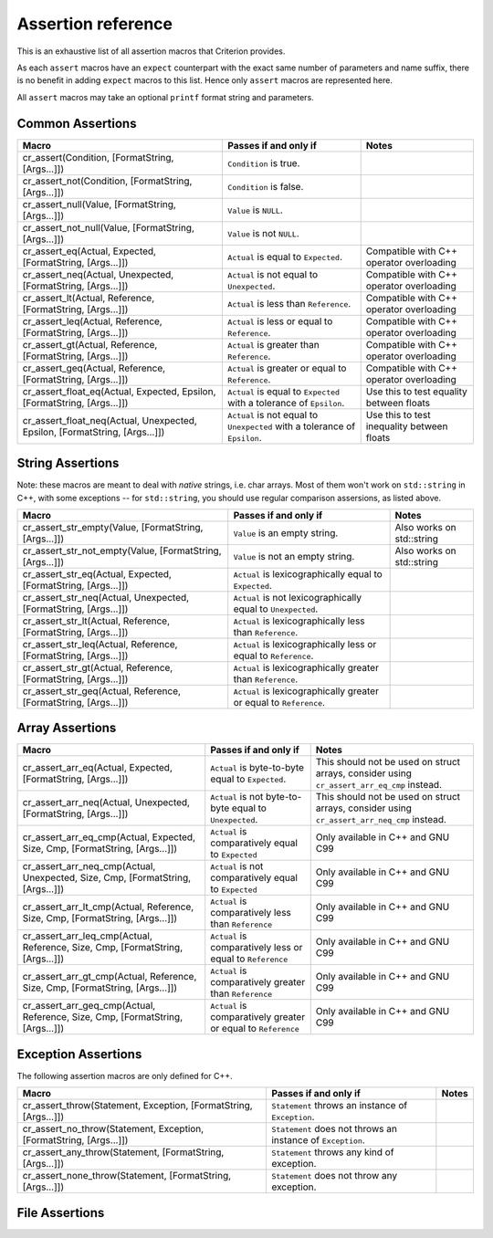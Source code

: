 .. _assertions-ref:

Assertion reference
===================

This is an exhaustive list of all assertion macros that Criterion provides.

As each ``assert`` macros have an ``expect`` counterpart with the exact same
number of parameters and name suffix, there is no benefit in adding ``expect``
macros to this list. Hence only ``assert`` macros are represented here.

All ``assert`` macros may take an optional ``printf`` format string and
parameters.

Common Assertions
-----------------

=========================================================================== =========================================================================== ===========================================
Macro                                                                        Passes if and only if                                                       Notes
=========================================================================== =========================================================================== ===========================================
cr_assert(Condition, [FormatString, [Args...]])                              ``Condition`` is true.
--------------------------------------------------------------------------- --------------------------------------------------------------------------- -------------------------------------------
cr_assert_not(Condition, [FormatString, [Args...]])                          ``Condition`` is false.
--------------------------------------------------------------------------- --------------------------------------------------------------------------- -------------------------------------------
cr_assert_null(Value, [FormatString, [Args...]])                             ``Value`` is ``NULL``.
--------------------------------------------------------------------------- --------------------------------------------------------------------------- -------------------------------------------
cr_assert_not_null(Value, [FormatString, [Args...]])                         ``Value`` is not ``NULL``.
--------------------------------------------------------------------------- --------------------------------------------------------------------------- -------------------------------------------
cr_assert_eq(Actual, Expected, [FormatString, [Args...]])                    ``Actual`` is equal to ``Expected``.                                        Compatible with C++ operator overloading
--------------------------------------------------------------------------- --------------------------------------------------------------------------- -------------------------------------------
cr_assert_neq(Actual, Unexpected, [FormatString, [Args...]])                 ``Actual`` is not equal to ``Unexpected``.                                  Compatible with C++ operator overloading
--------------------------------------------------------------------------- --------------------------------------------------------------------------- -------------------------------------------
cr_assert_lt(Actual, Reference, [FormatString, [Args...]])                   ``Actual`` is less than ``Reference``.                                      Compatible with C++ operator overloading
--------------------------------------------------------------------------- --------------------------------------------------------------------------- -------------------------------------------
cr_assert_leq(Actual, Reference, [FormatString, [Args...]])                  ``Actual`` is less or equal to ``Reference``.                               Compatible with C++ operator overloading
--------------------------------------------------------------------------- --------------------------------------------------------------------------- -------------------------------------------
cr_assert_gt(Actual, Reference, [FormatString, [Args...]])                   ``Actual`` is greater than ``Reference``.                                   Compatible with C++ operator overloading
--------------------------------------------------------------------------- --------------------------------------------------------------------------- -------------------------------------------
cr_assert_geq(Actual, Reference, [FormatString, [Args...]])                  ``Actual`` is greater or equal to ``Reference``.                            Compatible with C++ operator overloading
--------------------------------------------------------------------------- --------------------------------------------------------------------------- -------------------------------------------
cr_assert_float_eq(Actual, Expected, Epsilon, [FormatString, [Args...]])     ``Actual`` is equal to ``Expected`` with a tolerance of ``Epsilon``.        Use this to test equality between floats
--------------------------------------------------------------------------- --------------------------------------------------------------------------- -------------------------------------------
cr_assert_float_neq(Actual, Unexpected, Epsilon, [FormatString, [Args...]])  ``Actual`` is not equal to ``Unexpected`` with a tolerance of ``Epsilon``.  Use this to test inequality between floats
=========================================================================== =========================================================================== ===========================================

String Assertions
-----------------

Note: these macros are meant to deal with *native* strings, i.e. char arrays.
Most of them won't work on ``std::string`` in C++, with some exceptions -- for
``std::string``, you should use regular comparison assersions, as listed above.

================================================================ =================================================================== ===========================================
Macro                                                            Passes if and only if                                               Notes
================================================================ =================================================================== ===========================================
cr_assert_str_empty(Value, [FormatString, [Args...]])            ``Value`` is an empty string.                                       Also works on std::string
---------------------------------------------------------------- ------------------------------------------------------------------- -------------------------------------------
cr_assert_str_not_empty(Value, [FormatString, [Args...]])        ``Value`` is not an empty string.                                   Also works on std::string
---------------------------------------------------------------- ------------------------------------------------------------------- -------------------------------------------
cr_assert_str_eq(Actual, Expected, [FormatString, [Args...]])    ``Actual`` is lexicographically equal to ``Expected``.
---------------------------------------------------------------- ------------------------------------------------------------------- -------------------------------------------
cr_assert_str_neq(Actual, Unexpected, [FormatString, [Args...]]) ``Actual`` is not lexicographically equal to ``Unexpected``.
---------------------------------------------------------------- ------------------------------------------------------------------- -------------------------------------------
cr_assert_str_lt(Actual, Reference, [FormatString, [Args...]])   ``Actual`` is lexicographically less than ``Reference``.
---------------------------------------------------------------- ------------------------------------------------------------------- -------------------------------------------
cr_assert_str_leq(Actual, Reference, [FormatString, [Args...]])  ``Actual`` is lexicographically less or equal to ``Reference``.
---------------------------------------------------------------- ------------------------------------------------------------------- -------------------------------------------
cr_assert_str_gt(Actual, Reference, [FormatString, [Args...]])   ``Actual`` is lexicographically greater than ``Reference``.
---------------------------------------------------------------- ------------------------------------------------------------------- -------------------------------------------
cr_assert_str_geq(Actual, Reference, [FormatString, [Args...]])  ``Actual`` is lexicographically greater or equal to ``Reference``.
================================================================ =================================================================== ===========================================

Array Assertions
-----------------

=============================================================================== =========================================================================== ===========================================
Macro                                                                            Passes if and only if                                                       Notes
=============================================================================== =========================================================================== ===========================================
cr_assert_arr_eq(Actual, Expected, [FormatString, [Args...]])                    ``Actual`` is byte-to-byte equal to ``Expected``.                           This should not be used on struct arrays,
                                                                                                                                                             consider using ``cr_assert_arr_eq_cmp``
                                                                                                                                                             instead.
------------------------------------------------------------------------------- --------------------------------------------------------------------------- -------------------------------------------
cr_assert_arr_neq(Actual, Unexpected, [FormatString, [Args...]])                 ``Actual`` is not byte-to-byte equal to ``Unexpected``.                     This should not be used on struct arrays,
                                                                                                                                                             consider using ``cr_assert_arr_neq_cmp``
                                                                                                                                                             instead.
------------------------------------------------------------------------------- --------------------------------------------------------------------------- -------------------------------------------
cr_assert_arr_eq_cmp(Actual, Expected, Size, Cmp, [FormatString, [Args...]])     ``Actual`` is comparatively equal to ``Expected``                           Only available in C++ and GNU C99
------------------------------------------------------------------------------- --------------------------------------------------------------------------- -------------------------------------------
cr_assert_arr_neq_cmp(Actual, Unexpected, Size, Cmp, [FormatString, [Args...]])  ``Actual`` is not comparatively equal to ``Expected``                       Only available in C++ and GNU C99
------------------------------------------------------------------------------- --------------------------------------------------------------------------- -------------------------------------------
cr_assert_arr_lt_cmp(Actual, Reference, Size, Cmp, [FormatString, [Args...]])    ``Actual`` is comparatively less than ``Reference``                         Only available in C++ and GNU C99
------------------------------------------------------------------------------- --------------------------------------------------------------------------- -------------------------------------------
cr_assert_arr_leq_cmp(Actual, Reference, Size, Cmp, [FormatString, [Args...]])   ``Actual`` is comparatively less or equal to ``Reference``                  Only available in C++ and GNU C99
------------------------------------------------------------------------------- --------------------------------------------------------------------------- -------------------------------------------
cr_assert_arr_gt_cmp(Actual, Reference, Size, Cmp, [FormatString, [Args...]])    ``Actual`` is comparatively greater than ``Reference``                      Only available in C++ and GNU C99
------------------------------------------------------------------------------- --------------------------------------------------------------------------- -------------------------------------------
cr_assert_arr_geq_cmp(Actual, Reference, Size, Cmp, [FormatString, [Args...]])   ``Actual`` is comparatively greater or equal to ``Reference``               Only available in C++ and GNU C99
=============================================================================== =========================================================================== ===========================================

Exception Assertions
--------------------

The following assertion macros are only defined for C++.

=============================================================================== =========================================================================== ===========================================
Macro                                                                           Passes if and only if                                                       Notes
=============================================================================== =========================================================================== ===========================================
cr_assert_throw(Statement, Exception, [FormatString, [Args...]])                ``Statement`` throws an instance of ``Exception``.
------------------------------------------------------------------------------- --------------------------------------------------------------------------- -------------------------------------------
cr_assert_no_throw(Statement, Exception, [FormatString, [Args...]])             ``Statement`` does not throws an instance of ``Exception``.
------------------------------------------------------------------------------- --------------------------------------------------------------------------- -------------------------------------------
cr_assert_any_throw(Statement, [FormatString, [Args...]])                       ``Statement`` throws any kind of exception.
------------------------------------------------------------------------------- --------------------------------------------------------------------------- -------------------------------------------
cr_assert_none_throw(Statement, [FormatString, [Args...]])                      ``Statement`` does not throw any exception.
=============================================================================== =========================================================================== ===========================================

File Assertions
---------------

=================================================================================== ============================================================================ ===========================================
Macro                                                                                Passes if and only if                                                        Notes
=================================================================================== ============================================================================ ===========================================
cr_assert_file_contents_eq_str(File, ExpectedContents, [FormatString, [Args...]])    The contents of ``File`` are equal to the string ``ExpectedContents``.
----------------------------------------------------------------------------------- ---------------------------------------------------------------------------- -------------------------------------------
cr_assert_file_contents_neq_str(File, ExpectedContents, [FormatString, [Args...]])   The contents of ``File`` are not equal to the string ``ExpectedContents``.
----------------------------------------------------------------------------------- ---------------------------------------------------------------------------- -------------------------------------------
cr_assert_stdout_eq_str(ExpectedContents, [FormatString, [Args...]])                 The contents of ``stdout`` are equal to the string ``ExpectedContents``.
----------------------------------------------------------------------------------- ---------------------------------------------------------------------------- -------------------------------------------
cr_assert_stdout_neq_str(ExpectedContents, [FormatString, [Args...]])                The contents of ``stdout`` are not equal to the string ``ExpectedContents``.
----------------------------------------------------------------------------------- ---------------------------------------------------------------------------- -------------------------------------------
cr_assert_stderr_eq_str(ExpectedContents, [FormatString, [Args...]])                 The contents of ``stderr`` are equal to the string ``ExpectedContents``.
----------------------------------------------------------------------------------- ---------------------------------------------------------------------------- -------------------------------------------
cr_assert_stderr_neq_str(ExpectedContents, [FormatString, [Args...]])                The contents of ``stderr`` are not equal to the string ``ExpectedContents``.
----------------------------------------------------------------------------------- ---------------------------------------------------------------------------- -------------------------------------------
cr_assert_file_contents_eq(File, RefFile, [FormatString, [Args...]])                 The contents of ``File`` are equal to the contents of ``RefFile``.
----------------------------------------------------------------------------------- ---------------------------------------------------------------------------- -------------------------------------------
cr_assert_file_contents_neq(File, RefFile, [FormatString, [Args...]])                The contents of ``File`` are not equal to the contents of ``RefFile``.
----------------------------------------------------------------------------------- ---------------------------------------------------------------------------- -------------------------------------------
cr_assert_stdout_eq(RefFile, [FormatString, [Args...]])                              The contents of ``stdout`` are equal to the contents of ``RefFile``.
----------------------------------------------------------------------------------- ---------------------------------------------------------------------------- -------------------------------------------
cr_assert_stdout_neq(RefFile, [FormatString, [Args...]])                             The contents of ``stdout`` are not equal to the contents of ``RefFile``.
----------------------------------------------------------------------------------- ---------------------------------------------------------------------------- -------------------------------------------
cr_assert_stderr_eq(RefFile, [FormatString, [Args...]])                              The contents of ``stderr`` are equal to the contents of ``RefFile``.
----------------------------------------------------------------------------------- ---------------------------------------------------------------------------- -------------------------------------------
cr_assert_stderr_neq(RefFile, [FormatString, [Args...]])                             The contents of ``stderr`` are not equal to the contents of ``RefFile``.
=================================================================================== ============================================================================ ===========================================

